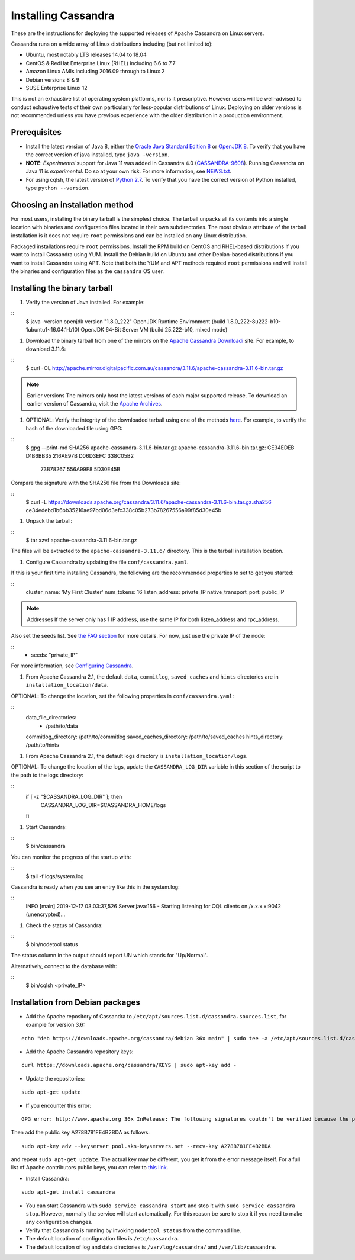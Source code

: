 .. Licensed to the Apache Software Foundation (ASF) under one
.. or more contributor license agreements.  See the NOTICE file
.. distributed with this work for additional information
.. regarding copyright ownership.  The ASF licenses this file
.. to you under the Apache License, Version 2.0 (the
.. "License"); you may not use this file except in compliance
.. with the License.  You may obtain a copy of the License at
..
..     http://www.apache.org/licenses/LICENSE-2.0
..
.. Unless required by applicable law or agreed to in writing, software
.. distributed under the License is distributed on an "AS IS" BASIS,
.. WITHOUT WARRANTIES OR CONDITIONS OF ANY KIND, either express or implied.
.. See the License for the specific language governing permissions and
.. limitations under the License.

.. highlight:: none

Installing Cassandra
--------------------

These are the instructions for deploying the supported releases of Apache Cassandra on Linux servers.

Cassandra runs on a wide array of Linux distributions including (but not limited to):

- Ubuntu, most notably LTS releases 14.04 to 18.04
- CentOS & RedHat Enterprise Linux (RHEL) including 6.6 to 7.7
- Amazon Linux AMIs including 2016.09 through to Linux 2
- Debian versions 8 & 9
- SUSE Enterprise Linux 12

This is not an exhaustive list of operating system platforms, nor is it prescriptive. However users will be
well-advised to conduct exhaustive tests of their own particularly for less-popular distributions of Linux.
Deploying on older versions is not recommended unless you have previous experience with the older distribution
in a production environment.

Prerequisites
^^^^^^^^^^^^^

- Install the latest version of Java 8, either the `Oracle Java Standard Edition 8
  <http://www.oracle.com/technetwork/java/javase/downloads/index.html>`__ or `OpenJDK 8 <http://openjdk.java.net/>`__. To
  verify that you have the correct version of java installed, type ``java -version``.
- **NOTE**: *Experimental* support for Java 11 was added in Cassandra 4.0 (`CASSANDRA-9608 <https://issues.apache.org/jira/browse/CASSANDRA-9608>`__).
  Running Cassandra on Java 11 is *experimental*. Do so at your own risk. For more information, see
  `NEWS.txt <https://github.com/apache/cassandra/blob/trunk/NEWS.txt>`__.
- For using cqlsh, the latest version of `Python 2.7 <https://www.python.org/downloads/>`__. To verify that you have
  the correct version of Python installed, type ``python --version``.

Choosing an installation method
^^^^^^^^^^^^^^^^^^^^^^^^^^^^^^^

For most users, installing the binary tarball is the simplest choice. The tarball unpacks all its contents
into a single location with binaries and configuration files located in their own subdirectories. The most
obvious attribute of the tarball installation is it does not require ``root`` permissions and can be
installed on any Linux distribution.

Packaged installations require ``root`` permissions. Install the RPM build on CentOS and RHEL-based
distributions if you want to install Cassandra using YUM. Install the Debian build on Ubuntu and other
Debian-based distributions if you want to install Cassandra using APT. Note that both the YUM and APT
methods required ``root`` permissions and will install the binaries and configuration files as the
``cassandra`` OS user.

Installing the binary tarball
^^^^^^^^^^^^^^^^^^^^^^^^^^^^^

#. Verify the version of Java installed. For example:

::
   $ java -version
   openjdk version "1.8.0_222"
   OpenJDK Runtime Environment (build 1.8.0_222-8u222-b10-1ubuntu1~16.04.1-b10)
   OpenJDK 64-Bit Server VM (build 25.222-b10, mixed mode)

#. Download the binary tarball from one of the mirrors on the `Apache Cassandra Downloadi <http://cassandra.apache.org/download/>`__
   site. For example, to download 3.11.6:

::
   $ curl -OL http://apache.mirror.digitalpacific.com.au/cassandra/3.11.6/apache-cassandra-3.11.6-bin.tar.gz

.. note:: Earlier versions
   The mirrors only host the latest versions of each major supported release. To download an earlier
   version of Cassandra, visit the `Apache Archives <http://archive.apache.org/dist/cassandra/>`__.

#. OPTIONAL: Verify the integrity of the downloaded tarball using one of the methods `here <https://www.apache.org/dyn/closer.cgi#verify>`__.
   For example, to verify the hash of the downloaded file using GPG:

::
   $ gpg --print-md SHA256 apache-cassandra-3.11.6-bin.tar.gz 
   apache-cassandra-3.11.6-bin.tar.gz: CE34EDEB D1B6BB35 216AE97B D06D3EFC 338C05B2
                                       73B78267 556A99F8 5D30E45B

Compare the signature with the SHA256 file from the Downloads site:

::
   $ curl -L https://downloads.apache.org/cassandra/3.11.6/apache-cassandra-3.11.6-bin.tar.gz.sha256
   ce34edebd1b6bb35216ae97bd06d3efc338c05b273b78267556a99f85d30e45b

#. Unpack the tarball:

::
   $ tar xzvf apache-cassandra-3.11.6-bin.tar.gz

The files will be extracted to the ``apache-cassandra-3.11.6/`` directory. This is the tarball installation
location.

#. Configure Cassandra by updating the file ``conf/cassandra.yaml``.

If this is your first time installing Cassandra, the following are the recommended properties to set
to get you started:

::
   cluster_name: 'My First Cluster'
   num_tokens: 16
   listen_address: private_IP
   native_transport_port: public_IP

.. note:: Addresses 
   If the server only has 1 IP address, use the same IP for both listen_address and rpc_address.

Also set the seeds list. See `the FAQ section </doc/latest/faq/index.html?highlight=seeds#what-are-seeds>`__
for more details. For now, just use the private IP of the node:

::
   - seeds: "private_IP"

For more information, see `Configuring Cassandra </doc/latest/getting_started/configuring.html>`__.

#. From Apache Cassandra 2.1, the default ``data``, ``commitlog``, ``saved_caches`` and ``hints`` directories
   are in ``installation_location/data``.

OPTIONAL: To change the location, set the following properties in ``conf/cassandra.yaml``:

::
   data_file_directories:
       - /path/to/data
   commitlog_directory: /path/to/commitlog
   saved_caches_directory: /path/to/saved_caches
   hints_directory: /path/to/hints

#. From Apache Cassandra 2.1, the default logs directory is ``installation_location/logs``.

OPTIONAL: To change the location of the logs, update the ``CASSANDRA_LOG_DIR`` variable in this section of
the script to the path to the logs directory:

::
   if [ -z "$CASSANDRA_LOG_DIR" ]; then
     CASSANDRA_LOG_DIR=$CASSANDRA_HOME/logs
   fi

#. Start Cassandra:

::
   $ bin/cassandra

You can monitor the progress of the startup with:

::
   $ tail -f logs/system.log

Cassandra is ready when you see an entry like this in the system.log:

::
   INFO  [main] 2019-12-17 03:03:37,526 Server.java:156 - Starting listening for CQL clients on /x.x.x.x:9042 (unencrypted)...

#. Check the status of Cassandra:

::
   $ bin/nodetool status

The status column in the output should report UN which stands for "Up/Normal".

Alternatively, connect to the database with:

::
   $ bin/cqlsh <private_IP>

Installation from Debian packages
^^^^^^^^^^^^^^^^^^^^^^^^^^^^^^^^^

- Add the Apache repository of Cassandra to ``/etc/apt/sources.list.d/cassandra.sources.list``, for example for version
  3.6:

::

    echo "deb https://downloads.apache.org/cassandra/debian 36x main" | sudo tee -a /etc/apt/sources.list.d/cassandra.sources.list

- Add the Apache Cassandra repository keys:

::

    curl https://downloads.apache.org/cassandra/KEYS | sudo apt-key add -

- Update the repositories:

::

    sudo apt-get update

- If you encounter this error:

::

    GPG error: http://www.apache.org 36x InRelease: The following signatures couldn't be verified because the public key is not available: NO_PUBKEY A278B781FE4B2BDA

Then add the public key A278B781FE4B2BDA as follows:

::

    sudo apt-key adv --keyserver pool.sks-keyservers.net --recv-key A278B781FE4B2BDA

and repeat ``sudo apt-get update``. The actual key may be different, you get it from the error message itself. For a
full list of Apache contributors public keys, you can refer to `this link <https://downloads.apache.org/cassandra/KEYS>`__.

- Install Cassandra:

::

    sudo apt-get install cassandra

- You can start Cassandra with ``sudo service cassandra start`` and stop it with ``sudo service cassandra stop``.
  However, normally the service will start automatically. For this reason be sure to stop it if you need to make any
  configuration changes.
- Verify that Cassandra is running by invoking ``nodetool status`` from the command line.
- The default location of configuration files is ``/etc/cassandra``.
- The default location of log and data directories is ``/var/log/cassandra/`` and ``/var/lib/cassandra``.

